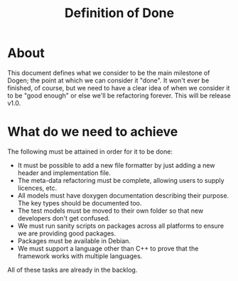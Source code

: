 #+title: Definition of Done
#+options: date:nil toc:nil author:nil num:nil

* About

This document defines what we consider to be the main milestone of
Dogen; the point at which we can consider it "done". It won't ever be
finished, of course, but we need to have a clear idea of when we
consider it to be "good enough" or else we'll be refactoring
forever. This will be release v1.0.

* What do we need to achieve

The following must be attained in order for it to be done:

- It must be possible to add a new file formatter by just adding a new
  header and implementation file.
- The meta-data refactoring must be complete, allowing users to supply
  licences, etc.
- All models must have doxygen documentation describing their
  purpose. The key types should be documented too.
- The test models must be moved to their own folder so that new
  developers don't get confused.
- We must run sanity scripts on packages across all platforms to
  ensure we are providing good packages.
- Packages must be available in Debian.
- We must support a language other than C++ to prove that the
  framework works with multiple languages.

All of these tasks are already in the backlog.
